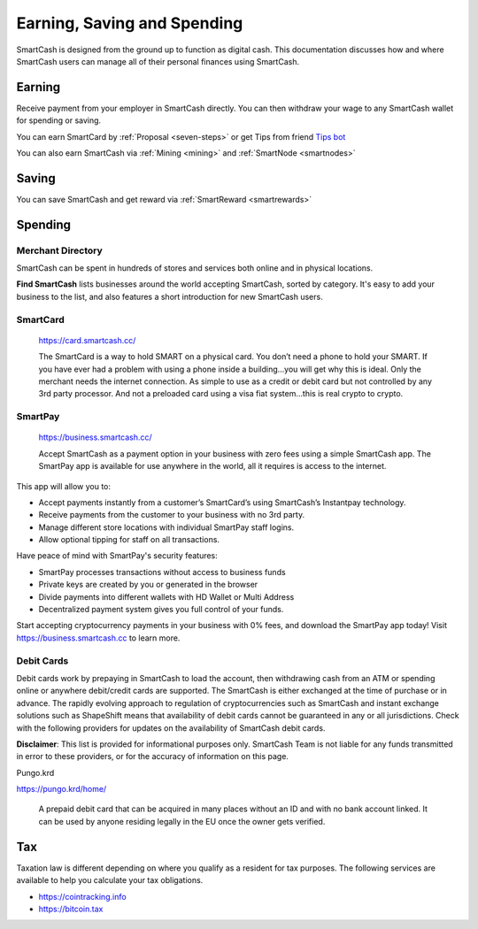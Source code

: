 .. meta::
   :description: Guides on debit cards, wage conversion, merchants and physical stores.
   :keywords: smartcash, earning, spending, merchants, debit cards

.. _earning-spending:

============================
Earning, Saving and Spending
============================

SmartCash is designed from the ground up to function as digital cash. This
documentation discusses how and where SmartCash users can manage all of their
personal finances using SmartCash.

Earning
=======
Receive payment from your employer in SmartCash directly.
You can then withdraw your wage to any SmartCash wallet for spending or saving.

You can earn SmartCard by :ref:`Proposal <seven-steps>` or get Tips from friend `Tips bot <https://smartcash.cc/tip/>`_

You can also earn SmartCash via :ref:`Mining <mining>` and :ref:`SmartNode <smartnodes>`

Saving
======

You can save SmartCash and get reward via :ref:`SmartReward <smartrewards>`

Spending
========

Merchant Directory
------------------

SmartCash can be spent in hundreds of stores and services both online and in
physical locations.

.. image:: img/find-smartcash.png
   :width: 70%
   :target: http://find.smartcash.cc

**Find SmartCash** lists businesses around the world accepting SmartCash,
sorted by category. It's easy to add your business to the list, and also
features a short introduction for new SmartCash users.

SmartCard
---------

  .. image:: merchants/img/smartcard.png
     :width: 400px
     :align: right
     :target: https://card.smartcash.cc/

  https://card.smartcash.cc/

  The SmartCard is a way to hold SMART on a physical card. You don’t need a phone to hold your SMART. If you have ever had a problem with using a phone inside a building…you will get why this is ideal. Only the merchant needs the internet connection. As simple to use as a credit or debit card but not controlled by any 3rd party processor. And not a preloaded card using a visa fiat system…this is real crypto to crypto.

SmartPay
--------

  .. image:: merchants/img/smartpay.gif
     :width: 400px
     :align: right
     :target: https://business.smartcash.cc/

  https://business.smartcash.cc/

  Accept SmartCash as a payment option in your business with zero fees using a simple SmartCash app. The SmartPay app is available for use anywhere in the world, all it requires is access to the internet.

This app will allow you to:

- Accept payments instantly from a customer’s SmartCard’s using SmartCash’s Instantpay technology.
- Receive payments from the customer to your business with no 3rd party.
- Manage different store locations with individual SmartPay staff logins.
- Allow optional tipping for staff on all transactions.

Have peace of mind with SmartPay's security features:

- SmartPay processes transactions without access to business funds
- Private keys are created by you or generated in the browser
- Divide payments into different wallets with HD Wallet or Multi Address
- Decentralized payment system gives you full control of your funds.

Start accepting cryptocurrency payments in your business with 0% fees, and download the SmartPay app today! Visit https://business.smartcash.cc to learn more.


Debit Cards
-----------

Debit cards work by prepaying in SmartCash to load the account, then
withdrawing cash from an ATM or spending online or anywhere debit/credit
cards are supported. The SmartCash is either exchanged at the time of
purchase or in advance.
The rapidly evolving approach to regulation of cryptocurrencies such as
SmartCash and instant exchange solutions such as ShapeShift means that
availability of debit cards cannot be guaranteed in any or all
jurisdictions. Check with the following providers for updates on the
availability of SmartCash debit cards. 

**Disclaimer**: This list is provided for informational purposes only. SmartCash
Team is not liable for any funds transmitted in error to these
providers, or for the accuracy of information on this page.


Pungo.krd
  .. image:: img/pungo.png
     :width: 200px
     :align: right
     :target: https://pungo.krd/home/

https://pungo.krd/home/

  A prepaid debit card that can be acquired in many places without an ID and with no bank account linked. It can be used by anyone residing legally in the EU once the owner gets verified.


Tax
===

Taxation law is different depending on where you qualify as a resident
for tax purposes. The following services are available to help you
calculate your tax obligations.

- https://cointracking.info
- https://bitcoin.tax
